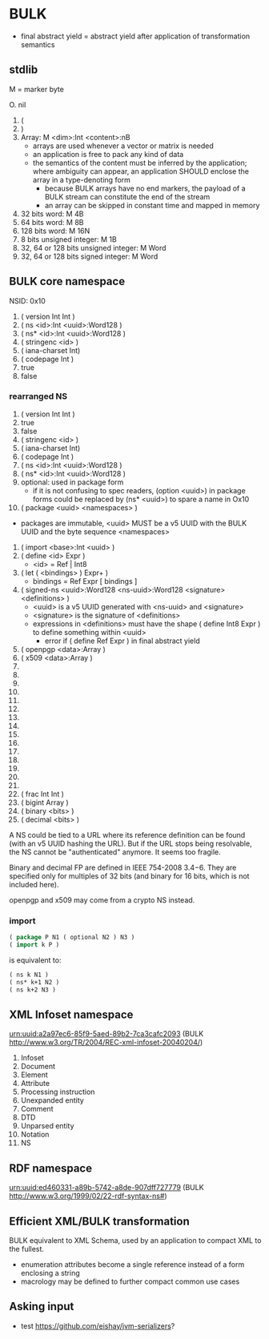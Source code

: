 * BULK
  - final abstract yield = abstract yield after application of
    transformation semantics

** stdlib
   M = marker byte

   O. nil
   1. (
   2. )
   3. Array: M <dim>:Int <content>:nB
      - arrays are used whenever a vector or matrix is needed
	- an application is free to pack any kind of data
	- the semantics of the content must be inferred by the
          application; where ambiguity can appear, an application
          SHOULD enclose the array in a type-denoting form
      - because BULK arrays have no end markers, the payload of a BULK
        stream can constitute the end of the stream
      - an array can be skipped in constant time and mapped in memory
   4. 32 bits word: M 4B
   5. 64 bits word: M 8B
   6. 128 bits word: M 16N
   7. 8 bits unsigned integer: M 1B
   8. 32, 64 or 128 bits unsigned integer: M Word
   9. 32, 64 or 128 bits signed integer: M Word

** BULK core namespace
   NSID: 0x10

   1. ( version Int Int )
   2. ( ns <id>:Int <uuid>:Word128 )
   3. ( ns* <id>:Int <uuid>:Word128 )
   4. ( stringenc <id> )
   5. ( iana-charset Int)
   6. ( codepage Int )
   7. true
   8. false

*** rearranged NS
    1. ( version Int Int )
    2. true
    3. false
    4. ( stringenc <id> )
    5. ( iana-charset Int)
    6. ( codepage Int )
    7. ( ns <id>:Int <uuid>:Word128 )
    8. ( ns* <id>:Int <uuid>:Word128 )
    9. optional: used in package form
       - if it is not confusing to spec readers, (option <uuid>) in
         package forms could be replaced by (ns* <uuid>) to spare a
         name in Ox10
    10. ( package <uuid> <namespaces> )
	- packages are immutable, <uuid> MUST be a v5 UUID with the
          BULK UUID and the byte sequence <namespaces>
    11. ( import <base>:Int <uuid> )
    12. ( define <id> Expr )
        - <id> = Ref | Int8
    13. ( let ( <bindings> ) Expr+ )
        - bindings = Ref Expr [ bindings ]
    14. ( signed-ns <uuid>:Word128 <ns-uuid>:Word128 <signature>
        <definitions> )
        - <uuid> is a v5 UUID generated with <ns-uuid> and <signature>
        - <signature> is the signature of <definitions>
        - expressions in <definitions> must have the shape ( define
          Int8 Expr ) to define something within <uuid>
          - error if ( define Ref Expr ) in final abstract yield
    15. ( openpgp <data>:Array )
    16. ( x509 <data>:Array )
    17. 
    18. 
    19. 
    20. 
    21. 
    22. 
    23. 
    24. 
    25. 
    26. 
    27. 
    28. 
    29. 
    30. 
    31. 
    32. ( frac Int Int )
    33. ( bigint Array )
    34. ( binary <bits> )
    35. ( decimal <bits> )


    A NS could be tied to a URL where its reference definition can be
    found (with an v5 UUID hashing the URL). But if the URL stops being
    resolvable, the NS cannot be "authenticated" anymore. It seems too
    fragile.

    Binary and decimal FP are defined in IEEE 754-2008 3.4−6. They are
    specified only for multiples of 32 bits (and binary for 16 bits,
    which is not included here).

    openpgp and x509 may come from a crypto NS instead.

*** import
    #+BEGIN_src lisp
      ( package P N1 ( optional N2 ) N3 )
      ( import k P )
    #+END_src

    is equivalent to:

    #+BEGIN_src lisp
      ( ns k N1 )
      ( ns* k+1 N2 )
      ( ns k+2 N3 )
    #+END_src

** XML Infoset namespace
   urn:uuid:a2a97ec6-85f9-5aed-89b2-7ca3cafc2093 (BULK
   http://www.w3.org/TR/2004/REC-xml-infoset-20040204/)

   1. Infoset
   2. Document
   3. Element
   4. Attribute
   5. Processing instruction
   6. Unexpanded entity
   7. Comment
   8. DTD
   9. Unparsed entity
   10. Notation
   11. NS

** RDF namespace
   urn:uuid:ed460331-a89b-5742-a8de-907dff727779 (BULK
   [[http://www.w3.org/1999/02/22-rdf-syntax-ns#]])

** Efficient XML/BULK transformation
   BULK equivalent to XML Schema, used by an application to compact
   XML to the fullest.

   - enumeration attributes become a single reference instead of a
     form enclosing a string
   - macrology may be defined to further compact common use cases

** Asking input
   - test https://github.com/eishay/jvm-serializers?
